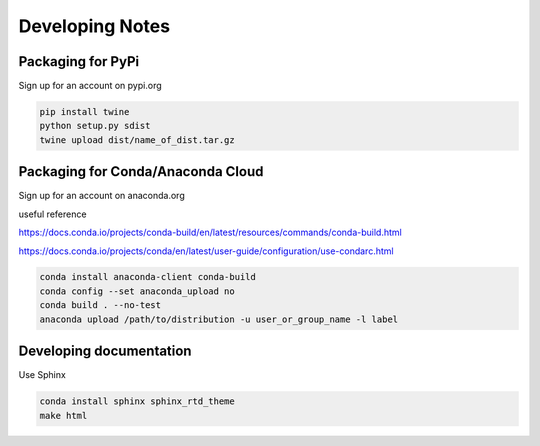 ================
Developing Notes
================

Packaging for PyPi
~~~~~~~~~~~~~~~~~~
Sign up for an account on pypi.org

.. code-block:: bash

	pip install twine
	python setup.py sdist
	twine upload dist/name_of_dist.tar.gz

Packaging for Conda/Anaconda Cloud
~~~~~~~~~~~~~~~~~~~~~~~~~~~~~~~~~~
Sign up for an account on anaconda.org

useful reference

https://docs.conda.io/projects/conda-build/en/latest/resources/commands/conda-build.html

https://docs.conda.io/projects/conda/en/latest/user-guide/configuration/use-condarc.html

.. code-block:: bash

	conda install anaconda-client conda-build
	conda config --set anaconda_upload no
	conda build . --no-test
	anaconda upload /path/to/distribution -u user_or_group_name -l label

Developing documentation
~~~~~~~~~~~~~~~~~~~~~~~~
Use Sphinx

.. code-block:: bash

	conda install sphinx sphinx_rtd_theme
	make html